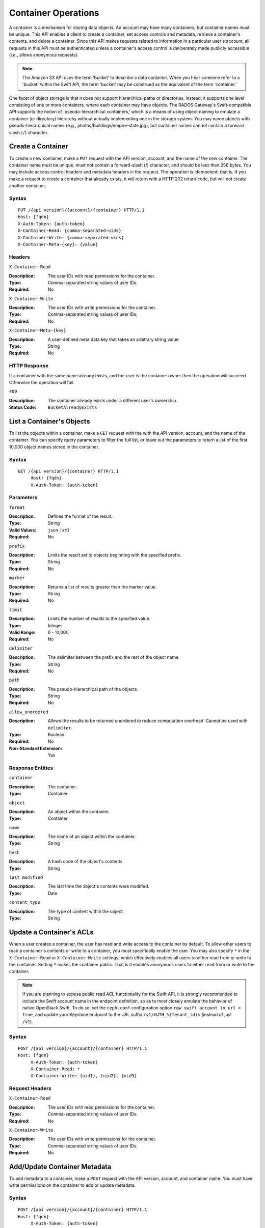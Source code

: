 ======================
 Container Operations
======================

A container is a mechanism for storing data objects. An account may
have many containers, but container names must be unique. This API enables a
client to create a container, set access controls and metadata,
retrieve a container's contents, and delete a container. Since this API
makes requests related to information in a particular user's account, all
requests in this API must be authenticated unless a container's access control
is deliberately made publicly accessible (i.e., allows anonymous requests).

.. note:: The Amazon S3 API uses the term 'bucket' to describe a data container.
   When you hear someone refer to a 'bucket' within the Swift API, the term
   'bucket' may be construed as the equivalent of the term 'container.'

One facet of object storage is that it does not support hierarchical paths
or directories. Instead, it supports one level consisting of one or more
containers, where each container may have objects. The RADOS Gateway's
Swift-compatible API supports the notion of 'pseudo-hierarchical containers,'
which is a means of using object naming to emulate a container (or directory)
hierarchy without actually implementing one in the storage system. You may
name objects with pseudo-hierarchical names
(e.g., photos/buildings/empire-state.jpg), but container names cannot
contain a forward slash (``/``) character.


Create a Container
==================

To create a new container, make a ``PUT`` request with the API version, account,
and the name of the new container. The container name must be unique, must not
contain a forward-slash (/) character, and should be less than 256 bytes. You
may include access control headers and metadata headers in the request. The
operation is idempotent; that is, if you make a request to create a container
that already exists, it will return with a HTTP 202 return code, but will not
create another container.


Syntax
~~~~~~

::

	PUT /{api version}/{account}/{container} HTTP/1.1
	Host: {fqdn}
	X-Auth-Token: {auth-token}
	X-Container-Read: {comma-separated-uids}
	X-Container-Write: {comma-separated-uids}
	X-Container-Meta-{key}: {value}


Headers
~~~~~~~

``X-Container-Read``

:Description: The user IDs with read permissions for the container.
:Type: Comma-separated string values of user IDs.
:Required: No

``X-Container-Write``

:Description: The user IDs with write permissions for the container.
:Type: Comma-separated string values of user IDs.
:Required: No

``X-Container-Meta-{key}``

:Description:  A user-defined meta data key that takes an arbitrary string value.
:Type: String
:Required: No


HTTP Response
~~~~~~~~~~~~~

If a container with the same name already exists, and the user is the
container owner then the operation will succeed. Otherwise the operation
will fail.

``409``

:Description: The container already exists under a different user's ownership.
:Status Code: ``BucketAlreadyExists``




List a Container's Objects
==========================

To list the objects within a container, make a ``GET`` request with the with the
API version, account, and the name of the container.  You can specify query
parameters to filter the full list, or leave out the parameters to return a list
of the first 10,000 object names stored in the container.


Syntax
~~~~~~

::

   GET /{api version}/{container} HTTP/1.1
  	Host: {fqdn}
	X-Auth-Token: {auth-token}


Parameters
~~~~~~~~~~

``format``

:Description: Defines the format of the result.
:Type: String
:Valid Values: ``json`` | ``xml``
:Required: No

``prefix``

:Description: Limits the result set to objects beginning with the specified prefix.
:Type: String
:Required: No

``marker``

:Description: Returns a list of results greater than the marker value.
:Type: String
:Required: No

``limit``

:Description: Limits the number of results to the specified value.
:Type: Integer
:Valid Range: 0 - 10,000
:Required: No

``delimiter``

:Description: The delimiter between the prefix and the rest of the object name.
:Type: String
:Required: No

``path``

:Description: The pseudo-hierarchical path of the objects.
:Type: String
:Required: No

``allow_unordered``

:Description: Allows the results to be returned unordered to reduce computation overhead. Cannot be used with ``delimiter``.
:Type: Boolean
:Required: No
:Non-Standard Extension: Yes


Response Entities
~~~~~~~~~~~~~~~~~

``container``

:Description: The container.
:Type: Container

``object``

:Description: An object within the container.
:Type: Container

``name``

:Description: The name of an object within the container.
:Type: String

``hash``

:Description: A hash code of the object's contents.
:Type: String

``last_modified``

:Description: The last time the object's contents were modified.
:Type: Date

``content_type``

:Description: The type of content within the object.
:Type: String



Update a Container's ACLs
=========================

When a user creates a container, the user has read and write access to the
container by default. To allow other users to read a container's contents or
write to a container, you must specifically enable the user.
You may also specify ``*`` in the ``X-Container-Read`` or ``X-Container-Write``
settings, which effectively enables all users to either read from or write
to the container. Setting ``*`` makes the container public. That is it
enables anonymous users to either read from or write to the container.

.. note:: If you are planning to expose public read ACL functionality
	  for the Swift API, it is strongly recommended to include the
	  Swift account name in the endpoint definition, so as to most
	  closely emulate the behavior of native OpenStack Swift. To
	  do so, set the ``ceph.conf`` configuration option ``rgw
	  swift account in url = true``, and update your Keystone
	  endpoint to the URL suffix ``/v1/AUTH_%(tenant_id)s``
	  (instead of just ``/v1``).


Syntax
~~~~~~

::

   POST /{api version}/{account}/{container} HTTP/1.1
   Host: {fqdn}
	X-Auth-Token: {auth-token}
	X-Container-Read: *
	X-Container-Write: {uid1}, {uid2}, {uid3}

Request Headers
~~~~~~~~~~~~~~~

``X-Container-Read``

:Description: The user IDs with read permissions for the container.
:Type: Comma-separated string values of user IDs.
:Required: No

``X-Container-Write``

:Description: The user IDs with write permissions for the container.
:Type: Comma-separated string values of user IDs.
:Required: No


Add/Update Container Metadata
=============================

To add metadata to a container, make a ``POST`` request with the API version,
account, and container name. You must have write permissions on the
container to add or update metadata.

Syntax
~~~~~~

::

   POST /{api version}/{account}/{container} HTTP/1.1
   Host: {fqdn}
	X-Auth-Token: {auth-token}
	X-Container-Meta-Color: red
	X-Container-Meta-Taste: salty

Request Headers
~~~~~~~~~~~~~~~

``X-Container-Meta-{key}``

:Description:  A user-defined meta data key that takes an arbitrary string value.
:Type: String
:Required: No


Enable Object Versioning for a Container
========================================

To enable object versioning a container, make a ``POST`` request with
the API version, account, and container name. You must have write
permissions on the container to add or update metadata.

.. note:: Object versioning support is not enabled in radosgw by
	  default; you must set ``rgw swift versioning enabled =
	  true`` in ``ceph.conf`` to enable this feature.

Syntax
~~~~~~

::

   POST /{api version}/{account}/{container} HTTP/1.1
   Host: {fqdn}
	X-Auth-Token: {auth-token}
	X-Versions-Location: {archive-container}

Request Headers
~~~~~~~~~~~~~~~

``X-Versions-Location``

:Description: The name of a container (the "archive container") that
	      will be used to store versions of the objects in the
	      container that the ``POST`` request is made on (the
	      "current container"). The archive container need not
	      exist at the time it is being referenced, but once
	      ``X-Versions-Location`` is set on the current container,
	      and object versioning is thus enabled, the archive
	      container must exist before any further objects are
	      updated or deleted in the current container.

	      .. note:: ``X-Versions-Location`` is the only
                        versioning-related header that radosgw
                        interprets. ``X-History-Location``, supported
                        by native OpenStack Swift, is currently not
                        supported by radosgw.
:Type: String
:Required: No (if this header is passed with an empty value, object
	   versioning on the current container is disabled, but the
	   archive container continues to exist.)


Delete a Container
==================

To delete a container, make a ``DELETE`` request with the API version, account,
and the name of the container. The container must be empty. If you'd like to check
if the container is empty, execute a ``HEAD`` request against the container. Once
you have successfully removed the container, you will be able to reuse the container name.

Syntax
~~~~~~

::

	DELETE /{api version}/{account}/{container} HTTP/1.1
	Host: {fqdn}
	X-Auth-Token: {auth-token}


HTTP Response
~~~~~~~~~~~~~

``204``

:Description: The container was removed.
:Status Code: ``NoContent``

